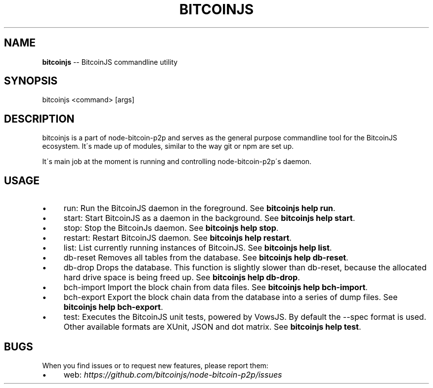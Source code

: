 .\" Generated with Ronnjs 0.3.8
.\" http://github.com/kapouer/ronnjs/
.
.TH "BITCOINJS" "1" "February 2012" "" ""
.
.SH "NAME"
\fBbitcoinjs\fR \-\- BitcoinJS commandline utility
.
.SH "SYNOPSIS"
.
.nf
bitcoinjs <command> [args]
.
.fi
.
.SH "DESCRIPTION"
bitcoinjs is a part of node\-bitcoin\-p2p and serves as the general
purpose commandline tool for the BitcoinJS ecosystem\. It\'s made up of
modules, similar to the way git or npm are set up\.
.
.P
It\'s main job at the moment is running and controlling
node\-bitcoin\-p2p\'s daemon\.
.
.SH "USAGE"
.
.IP "\(bu" 4
run:
Run the BitcoinJS daemon in the foreground\. See \fBbitcoinjs help
run\fR\|\.
.
.IP "\(bu" 4
start:
Start BitcoinJS as a daemon in the background\. See \fBbitcoinjs help
start\fR\|\.
.
.IP "\(bu" 4
stop:
Stop the BitcoinJs daemon\. See \fBbitcoinjs help stop\fR\|\.
.
.IP "\(bu" 4
restart:
Restart BitcoinJS daemon\. See \fBbitcoinjs help restart\fR\|\.
.
.IP "\(bu" 4
list:
List currently running instances of BitcoinJS\. See \fBbitcoinjs help
list\fR\|\.
.
.IP "\(bu" 4
db\-reset
Removes all tables from the database\. See \fBbitcoinjs help db\-reset\fR\|\.
.
.IP "\(bu" 4
db\-drop
Drops the database\. This function is slightly slower than db\-reset,
because the allocated hard drive space is being freed up\. See \fBbitcoinjs help db\-drop\fR\|\.
.
.IP "\(bu" 4
bch\-import
Import the block chain from data files\. See \fBbitcoinjs help
bch\-import\fR\|\.
.
.IP "\(bu" 4
bch\-export
Export the block chain data from the database into a series of dump
files\. See \fBbitcoinjs help bch\-export\fR\|\.
.
.IP "\(bu" 4
test:
Executes the BitcoinJS unit tests, powered by VowsJS\. By default the
\-\-spec format is used\. Other available formats are XUnit, JSON and
dot matrix\. See \fBbitcoinjs help test\fR\|\.
.
.IP "" 0
.
.SH "BUGS"
When you find issues or to request new features, please report them:
.
.IP "\(bu" 4
web: \fIhttps://github\.com/bitcoinjs/node\-bitcoin\-p2p/issues\fR
.
.IP "" 0
